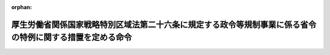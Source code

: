 .. _426M60000102003_20240329_506M60000102008:

:orphan:

==========================================================================================================
厚生労働省関係国家戦略特別区域法第二十六条に規定する政令等規制事業に係る省令の特例に関する措置を定める命令
==========================================================================================================

.. raw:: html
    
    
    <main id="contentsLaw" class="active">
    <div id="innerDocument" class="active">
    
    
    
    
    <div style="margin-bottom: 12px;">
    <div id="lawTitleNo" style="font-size: 1.067rem; font-weight: bold;" class="_shokanBoxParent">平成二十六年内閣府・厚生労働省令第三号<div class="_shokanBox"></div>
    <div class="_inyoBox" id="_inyo_"></div>
    </div>
    <div id="lawTitle" style="margin-left: 3rem; font-size: 1.5rem; font-weight: bold; line-height: 1.25em;" class="_shokanBoxParent">
    <span data-xpath="">厚生労働省関係国家戦略特別区域法第二十六条に規定する政令等規制事業に係る省令の特例に関する措置を定める命令</span><div class="_shokanBox" id="_shokan_"><div class="_shokanBtnIcons"></div></div>
    <div class="_inyoBox" id="_inyo_"></div>
    </div>
    </div><section id="EnactStatement" class="active EnactStatement"><div class="_div_EnactStatement _shokanBoxParent" style="text-indent: 1em;">
    <span data-xpath="">国家戦略特別区域法（平成二十五年法律第百七号）第二十六条の規定に基づき、厚生労働省関係国家戦略特別区域法第二十六条に規定する政令等規制事業に係る省令の特例に関する措置を定める命令を次のように定める。</span><div class="_shokanBox" id="_shokan_"><div class="_shokanBtnIcons"></div></div>
    <div class="_inyoBox" id="_inyo_"></div>
    </div></section><section id="MainProvision" class="active MainProvision"><section id="" class="active Article"><div style="margin-left: 1em; font-weight: bold;" class="_div_ArticleCaption _shokanBoxParent">
    <span data-xpath="">（医療法施行規則の特例）</span><div class="_shokanBox" id="_shokan_"><div class="_shokanBtnIcons"></div></div>
    <div class="_inyoBox" id="_inyo_"></div>
    </div>
    <div style="margin-left: 1em; text-indent: -1em;" id="" class="_div_ArticleTitle _shokanBoxParent">
    <span style="font-weight: bold;">第一条</span>　<span data-xpath="">国家戦略特別区域会議（国家戦略特別区域法（以下「法」という。）第七条に規定する国家戦略特別区域会議をいう。以下同じ。）が、法第八条第二項第二号に規定する特定事業として、国家戦略特別区域陽電子放射断層撮影装置使用柔軟化事業（国家戦略特別区域内の病院又は診療所の磁気共鳴画像診断装置使用室において、陽電子断層撮影診療用放射性同位元素（医療法施行規則（昭和二十三年厚生省令第五十号）第二十四条第八号に規定する陽電子断層撮影診療用放射性同位元素をいう。以下同じ。）が投与された患者等に対する陽電子放射断層撮影装置を用いた撮影を行う事業をいう。）を定めた区域計画（法第八条第一項に規定する区域計画をいう。以下同じ。）について、内閣総理大臣の認定を申請し、その認定を受けたときは、当該認定の日以後は、当該事業に係る病院又は診療所の管理者に関する医療法施行規則第三十条の十四の規定の適用については、同条の表中「<div class="_shokanBoxParent">
    <table class="Table" style="margin-left: 1em;"><tr class="TableRow">
    <td style="border-top: black solid 1px; border-bottom: black solid 1px; border-left: black solid 1px; border-right: black solid 1px;" class="col-pad"><div><span data-xpath="">陽電子断層撮影診療用放射性同位元素の使用</span></div></td>
    <td style="border-top: black solid 1px; border-bottom: black solid 1px; border-left: black solid 1px; border-right: black solid 1px;" class="col-pad"><div><span data-xpath="">陽電子断層撮影診療用放射性同位元素使用室</span></div></td>
    <td style="border-top: black solid 1px; border-bottom: black solid 1px; border-left: black solid 1px; border-right: black solid 1px;" class="col-pad"> </td>
    </tr></table>
    <div class="_shokanBox"></div>
    <div class="_inyoBox"></div>
    </div>
                  」とあるのは、「
                    <div class="_shokanBoxParent">
    <table class="Table" style="margin-left: 1em;">
    <tr class="TableRow">
    <td style="border-top: black solid 1px; border-bottom: black solid 1px; border-left: black solid 1px; border-right: black solid 1px;" class="col-pad"><div><span data-xpath="">陽電子断層撮影診療用放射性同位元素の使用（陽電子断層撮影診療用放射性同位元素を用いた撮影を除く。）</span></div></td>
    <td style="border-top: black solid 1px; border-bottom: black solid 1px; border-left: black solid 1px; border-right: black solid 1px;" class="col-pad"><div><span data-xpath="">陽電子断層撮影診療用放射性同位元素使用室</span></div></td>
    <td style="border-top: black solid 1px; border-bottom: black solid 1px; border-left: black solid 1px; border-right: black solid 1px;" class="col-pad"> </td>
    </tr>
    <tr class="TableRow">
    <td style="border-top: black solid 1px; border-bottom: black solid 1px; border-left: black solid 1px; border-right: black solid 1px;" class="col-pad"><div><span data-xpath="">陽電子断層撮影診療用放射性同位元素を用いた撮影</span></div></td>
    <td style="border-top: black solid 1px; border-bottom: black solid 1px; border-left: black solid 1px; border-right: black solid 1px;" class="col-pad"><div><span data-xpath="">陽電子断層撮影診療用放射性同位元素使用室</span></div></td>
    <td style="border-top: black solid 1px; border-bottom: black solid 1px; border-left: black solid 1px; border-right: black solid 1px;" class="col-pad"><div><span data-xpath="">適切な防護措置及び汚染防止措置を講じた上で磁気共鳴画像診断装置使用室において撮影を行う場合</span></div></td>
    </tr>
    </table>
    <div class="_shokanBox"></div>
    <div class="_inyoBox"></div>
    </div>
                  」とする。</span><div class="_shokanBox" id="_shokan_"><div class="_shokanBtnIcons"></div></div>
    <div class="_inyoBox" id="_inyo_"></div>
    </div></section><section id="" class="active Article"><div style="margin-left: 1em; font-weight: bold;" class="_div_ArticleCaption _shokanBoxParent">
    <span data-xpath="">（医薬品、医療機器等の品質、有効性及び安全性の確保等に関する法律施行規則の特例）</span><div class="_shokanBox" id="_shokan_"><div class="_shokanBtnIcons"></div></div>
    <div class="_inyoBox" id="_inyo_"></div>
    </div>
    <div style="margin-left: 1em; text-indent: -1em;" id="" class="_div_ArticleTitle _shokanBoxParent">
    <span style="font-weight: bold;">第二条</span>　<span data-xpath="">国家戦略特別区域会議が、法第八条第二項第二号に規定する特定事業として、国家戦略特別区域調剤業務一部委託事業（国家戦略特別区域において、薬局開設者（医薬品、医療機器等の品質、有効性及び安全性の確保等に関する法律（昭和三十五年法律第百四十五号。以下「医薬品医療機器等法」という。）第一条の四に規定する薬局開設者をいう。以下同じ。）が、その薬局（医薬品医療機器等法第六条に規定する薬局をいう。以下同じ。）で行う調剤の業務の一部（一包化に係るものに限る。以下「対象業務」という。）を他の薬局で行うことを当該他の薬局の薬局開設者に委託する事業をいう。以下同じ。）を定めた区域計画について、内閣総理大臣の認定を申請し、その認定を受けたときは、当該認定の日以後は、対象業務の委託を行う薬局開設者（以下「委託薬局開設者」という。）と当該委託を受ける薬局開設者（以下「受託薬局開設者」という。）との間で、当該委託による保健衛生上の危害の発生及び拡大を防止するため、当該委託に係る契約その他の取決めにおいて次に掲げる事項が定められていることを当該委託薬局開設者及び当該受託薬局開設者の薬局の所在地の都道府県知事（その薬局の所在地が保健所を設置する市又は特別区の区域にある場合においては、市長又は区長。以下同じ。）が認めた対象業務については、当該委託薬局開設者は、医薬品、医療機器等の品質、有効性及び安全性の確保等に関する法律施行規則（昭和三十六年厚生省令第一号）第十一条の十一の規定にかかわらず、当該受託薬局開設者に委託することができる。</span><div class="_shokanBox" id="_shokan_"><div class="_shokanBtnIcons"></div></div>
    <div class="_inyoBox" id="_inyo_"></div>
    </div>
    <div id="" style="margin-left: 2em; text-indent: -1em;" class="_div_ItemSentence _shokanBoxParent">
    <span style="font-weight: bold;">一</span>　<span data-xpath="">当該委託に係る対象業務の実施に関する委託薬局開設者及び受託薬局開設者の体制及び責任に関する事項</span><div class="_shokanBox" id="_shokan_"><div class="_shokanBtnIcons"></div></div>
    <div class="_inyoBox" id="_inyo_"></div>
    </div>
    <div id="" style="margin-left: 2em; text-indent: -1em;" class="_div_ItemSentence _shokanBoxParent">
    <span style="font-weight: bold;">二</span>　<span data-xpath="">当該委託に係る対象業務の実施に関し委託薬局開設者及び受託薬局開設者が遵守すべき事項</span><div class="_shokanBox" id="_shokan_"><div class="_shokanBtnIcons"></div></div>
    <div class="_inyoBox" id="_inyo_"></div>
    </div>
    <div id="" style="margin-left: 2em; text-indent: -1em;" class="_div_ItemSentence _shokanBoxParent">
    <span style="font-weight: bold;">三</span>　<span data-xpath="">当該委託に係る対象業務の実施に関し委託薬局開設者及び受託薬局開設者の薬局に係る薬局の管理者（医薬品医療機器等法第七条第四項に規定する薬局の管理者をいう。）が遵守すべき事項</span><div class="_shokanBox" id="_shokan_"><div class="_shokanBtnIcons"></div></div>
    <div class="_inyoBox" id="_inyo_"></div>
    </div>
    <div id="" style="margin-left: 2em; text-indent: -1em;" class="_div_ItemSentence _shokanBoxParent">
    <span style="font-weight: bold;">四</span>　<span data-xpath="">その他当該委託に係る対象業務の実施に関し必要な事項</span><div class="_shokanBox" id="_shokan_"><div class="_shokanBtnIcons"></div></div>
    <div class="_inyoBox" id="_inyo_"></div>
    </div>
    <div style="margin-left: 1em; text-indent: -1em;" class="_div_ParagraphSentence _shokanBoxParent">
    <span style="font-weight: bold;">２</span>　<span data-xpath="">前項の区域計画には、法第八条第二項第四号に掲げる事項として、国家戦略特別区域調剤業務一部委託事業を実施する区域を定めるものとする。</span><div class="_shokanBox" id="_shokan_"><div class="_shokanBtnIcons"></div></div>
    <div class="_inyoBox" id="_inyo_"></div>
    </div>
    <div style="margin-left: 1em; text-indent: -1em;" class="_div_ParagraphSentence _shokanBoxParent">
    <span style="font-weight: bold;">３</span>　<span data-xpath="">委託薬局開設者及び受託薬局開設者は、定期的に、国家戦略特別区域調剤業務一部委託事業による対象業務の実施状況を第一項の都道府県知事に報告しなければならない。</span><div class="_shokanBox" id="_shokan_"><div class="_shokanBtnIcons"></div></div>
    <div class="_inyoBox" id="_inyo_"></div>
    </div></section></section><section id="" class="active SupplProvision"><div class="_div_SupplProvisionLabel SupplProvisionLabel _shokanBoxParent" style="margin-bottom: 10px; margin-left: 3em; font-weight: bold;">
    <span data-xpath="">附　則</span><div class="_shokanBox" id="_shokan_"><div class="_shokanBtnIcons"></div></div>
    <div class="_inyoBox" id="_inyo_"></div>
    </div>
    <section class="active Paragraph"><div style="text-indent: 1em;" class="_div_ParagraphSentence _shokanBoxParent">
    <span data-xpath="">この命令は、平成二十六年四月一日から施行する。</span><div class="_shokanBox" id="_shokan_"><div class="_shokanBtnIcons"></div></div>
    <div class="_inyoBox" id="_inyo_"></div>
    </div></section></section><section id="" class="active SupplProvision"><div class="_div_SupplProvisionLabel SupplProvisionLabel _shokanBoxParent" style="margin-bottom: 10px; margin-left: 3em; font-weight: bold;">
    <span data-xpath="">附　則</span>　（平成二九年一一月一七日内閣府・厚生労働省令第五号）<div class="_shokanBox" id="_shokan_"><div class="_shokanBtnIcons"></div></div>
    <div class="_inyoBox" id="_inyo_"></div>
    </div>
    <section class="active Paragraph"><div style="text-indent: 1em;" class="_div_ParagraphSentence _shokanBoxParent">
    <span data-xpath="">この命令は、公布の日から施行する。</span><div class="_shokanBox" id="_shokan_"><div class="_shokanBtnIcons"></div></div>
    <div class="_inyoBox" id="_inyo_"></div>
    </div></section></section><section id="" class="active SupplProvision"><div class="_div_SupplProvisionLabel SupplProvisionLabel _shokanBoxParent" style="margin-bottom: 10px; margin-left: 3em; font-weight: bold;">
    <span data-xpath="">附　則</span>　（平成三〇年二月六日内閣府・厚生労働省令第一号）<div class="_shokanBox" id="_shokan_"><div class="_shokanBtnIcons"></div></div>
    <div class="_inyoBox" id="_inyo_"></div>
    </div>
    <section class="active Paragraph"><div style="text-indent: 1em;" class="_div_ParagraphSentence _shokanBoxParent">
    <span data-xpath="">この命令は、平成三十年六月十五日から施行する。</span><div class="_shokanBox" id="_shokan_"><div class="_shokanBtnIcons"></div></div>
    <div class="_inyoBox" id="_inyo_"></div>
    </div></section></section><section id="" class="active SupplProvision"><div class="_div_SupplProvisionLabel SupplProvisionLabel _shokanBoxParent" style="margin-bottom: 10px; margin-left: 3em; font-weight: bold;">
    <span data-xpath="">附　則</span>　（令和六年三月二九日内閣府・厚生労働省令第八号）<div class="_shokanBox" id="_shokan_"><div class="_shokanBtnIcons"></div></div>
    <div class="_inyoBox" id="_inyo_"></div>
    </div>
    <section class="active Paragraph"><div style="text-indent: 1em;" class="_div_ParagraphSentence _shokanBoxParent">
    <span data-xpath="">この命令は、公布の日から施行する。</span><div class="_shokanBox" id="_shokan_"><div class="_shokanBtnIcons"></div></div>
    <div class="_inyoBox" id="_inyo_"></div>
    </div></section></section>
    
    
    
    
    
    </div>
    </main>
    
    
